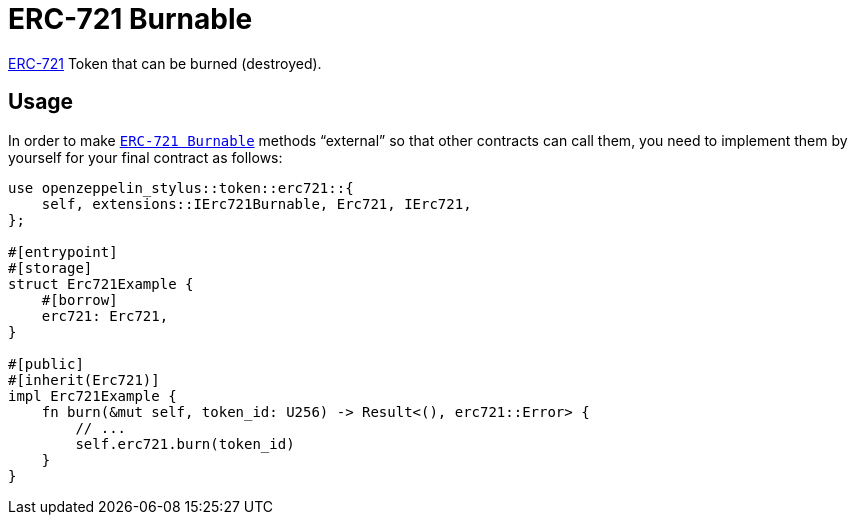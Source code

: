 = ERC-721 Burnable

xref:erc721.adoc[ERC-721] Token that can be burned (destroyed).

[[usage]]
== Usage

In order to make https://docs.rs/openzeppelin-stylus/0.2.0-rc.0/openzeppelin_stylus/token/erc721/extensions/burnable/index.html[`ERC-721 Burnable`] methods “external” so that other contracts can call them, you need to implement them by yourself for your final contract as follows:

[source,rust]
----
use openzeppelin_stylus::token::erc721::{
    self, extensions::IErc721Burnable, Erc721, IErc721,
};

#[entrypoint]
#[storage]
struct Erc721Example {
    #[borrow]
    erc721: Erc721,
}

#[public]
#[inherit(Erc721)]
impl Erc721Example {
    fn burn(&mut self, token_id: U256) -> Result<(), erc721::Error> {
        // ...
        self.erc721.burn(token_id)
    }
}
----
